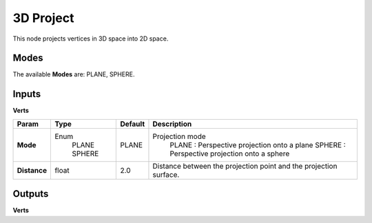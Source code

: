 3D Project
----------

This node projects vertices in 3D space into 2D space.

Modes
=====

The available **Modes** are: PLANE, SPHERE.


Inputs
======

**Verts**

+---------------+---------+---------+-------------------------------------------------+
| Param         | Type    | Default | Description                                     |
+===============+=========+=========+=================================================+
| **Mode**      | Enum    | PLANE   | Projection mode                                 |
|               |  PLANE  |         |  PLANE  : Perspective projection onto a plane   |
|               |  SPHERE |         |  SPHERE : Perspective projection onto a sphere  |
+---------------+---------+---------+-------------------------------------------------+
| **Distance**  | float   | 2.0     |  Distance between the projection point and the  |
|               |         |         |  projection surface.                            |
+---------------+---------+---------+-------------------------------------------------+

Outputs
=======

**Verts**

